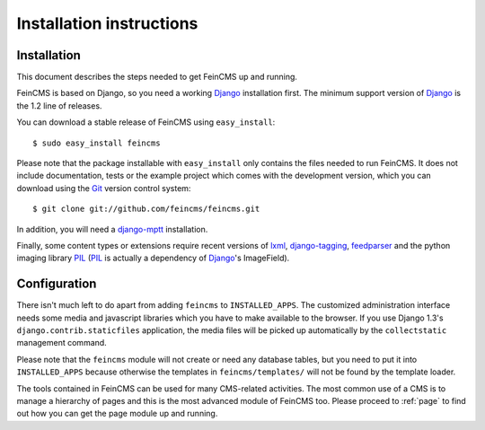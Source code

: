 .. _installation:

=========================
Installation instructions
=========================

Installation
============

This document describes the steps needed to get FeinCMS up and running.

FeinCMS is based on Django, so you need a working Django_ installation
first. The minimum support version of Django_ is the 1.2 line of releases.

You can download a stable release of FeinCMS using ``easy_install``::

    $ sudo easy_install feincms

Please note that the package installable with ``easy_install`` only
contains the files needed to run FeinCMS. It does not include documentation,
tests or the example project which comes with the development version,
which you can download using the Git_ version control system::

    $ git clone git://github.com/feincms/feincms.git

In addition, you will need a django-mptt_ installation.

Finally, some content types or extensions require recent versions of
lxml_, django-tagging_, feedparser_ and the python imaging library PIL_
(PIL_ is actually a dependency of Django_'s ImageField).


.. _Django: http://www.djangoproject.com/
.. _Git: http://git-scm.com/
.. _Subversion: http://subversion.tigris.org/
.. _django-mptt: http://github.com/django-mptt/django-mptt/
.. _django-tagging: http://code.google.com/p/django-tagging/
.. _lxml: http://codespeak.net/lxml/
.. _feedparser: http://www.feedparser.org/
.. _PIL: http://www.pythonware.com/products/pil/


Configuration
=============

There isn't much left to do apart from adding ``feincms`` to ``INSTALLED_APPS``.
The customized administration interface needs some media and javascript
libraries which you have to make available to the browser. If you use Django 1.3's
``django.contrib.staticfiles`` application, the media files will be picked up
automatically by the ``collectstatic`` management command.

Please note that the ``feincms`` module will not create or need any database
tables, but you need to put it into ``INSTALLED_APPS`` because otherwise the
templates in ``feincms/templates/`` will not be found by the template loader.

The tools contained in FeinCMS can be used for many CMS-related
activities. The most common use of a CMS is to manage a hierarchy of
pages and this is the most advanced module of FeinCMS too. Please
proceed to :ref:`page` to find out how you can get the page module
up and running.
